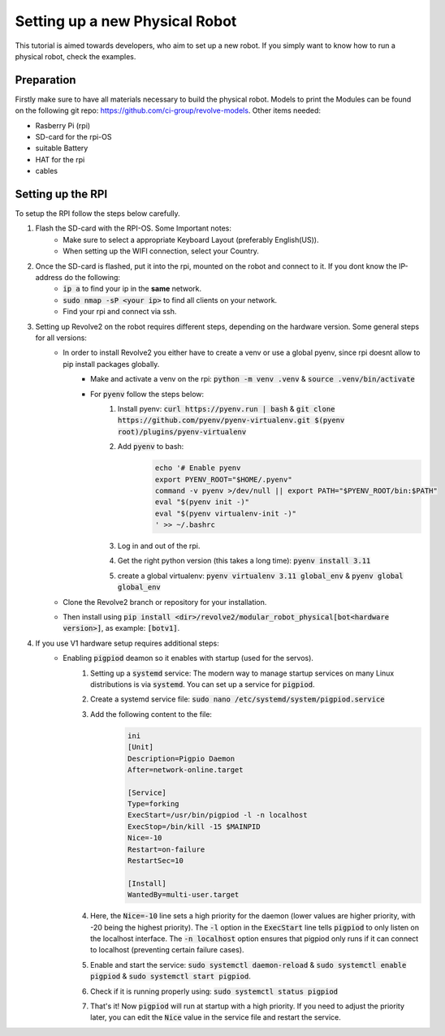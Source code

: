 ===============================
Setting up a new Physical Robot
===============================
This tutorial is aimed towards developers, who aim to set up a new robot.
If you simply want to know how to run a physical robot, check the examples.

-----------
Preparation
-----------
Firstly make sure to have all materials necessary to build the physical robot.
Models to print the Modules can be found on the following git repo: `<https://github.com/ci-group/revolve-models>`_.
Other items needed:

* Rasberry Pi (rpi)
* SD-card for the rpi-OS
* suitable Battery
* HAT for the rpi
* cables

------------------
Setting up the RPI
------------------
To setup the RPI follow the steps below carefully.

#. Flash the SD-card with the RPI-OS. Some Important notes:
    * Make sure to select a appropriate Keyboard Layout (preferably English(US)).

    * When setting up the WIFI connection, select your Country.

#. Once the SD-card is flashed, put it into the rpi, mounted on the robot and connect to it. If you dont know the IP-address do the following:
    * :code:`ip a` to find your ip in the **same** network.

    * :code:`sudo nmap -sP <your ip>` to find all clients on your network.

    * Find your rpi and connect via ssh.

#. Setting up Revolve2 on the robot requires different steps, depending on the hardware version. Some general steps for all versions:
    * In order to install Revolve2 you either have to create a venv or use a global pyenv, since rpi doesnt allow to pip install packages globally.
        * Make and activate a venv on the rpi: :code:`python -m venv .venv` & :code:`source .venv/bin/activate`

        * For :code:`pyenv` follow the steps below:
            #. Install pyenv: :code:`curl https://pyenv.run | bash` & :code:`git clone https://github.com/pyenv/pyenv-virtualenv.git $(pyenv root)/plugins/pyenv-virtualenv`
            #. Add :code:`pyenv` to bash:
                .. code-block:: bash

                    echo '# Enable pyenv
                    export PYENV_ROOT="$HOME/.pyenv"
                    command -v pyenv >/dev/null || export PATH="$PYENV_ROOT/bin:$PATH"
                    eval "$(pyenv init -)"
                    eval "$(pyenv virtualenv-init -)"
                    ' >> ~/.bashrc

            #. Log in and out of the rpi.

            #. Get the right python version (this takes a long time): :code:`pyenv install 3.11`

            #. create a global virtualenv: :code:`pyenv virtualenv 3.11 global_env` & :code:`pyenv global global_env`

    * Clone the Revolve2 branch or repository for your installation.

    * Then install using :code:`pip install <dir>/revolve2/modular_robot_physical[bot<hardware version>]`, as example: :code:`[botv1]`.

#. If you use V1 hardware setup requires additional steps:
    * Enabling :code:`pigpiod` deamon so it enables with startup (used for the servos).
        #. Setting up a :code:`systemd` service: The modern way to manage startup services on many Linux distributions is via :code:`systemd`. You can set up a service for :code:`pigpiod`.

        #. Create a systemd service file: :code:`sudo nano /etc/systemd/system/pigpiod.service`

        #. Add the following content to the file:
            .. code-block:: bash

                ini
                [Unit]
                Description=Pigpio Daemon
                After=network-online.target

                [Service]
                Type=forking
                ExecStart=/usr/bin/pigpiod -l -n localhost
                ExecStop=/bin/kill -15 $MAINPID
                Nice=-10
                Restart=on-failure
                RestartSec=10

                [Install]
                WantedBy=multi-user.target

        #. Here, the :code:`Nice=-10` line sets a high priority for the daemon (lower values are higher priority, with -20 being the highest priority). The :code:`-l` option in the :code:`ExecStart` line tells :code:`pigpiod` to only listen on the localhost interface. The :code:`-n localhost` option ensures that pigpiod only runs if it can connect to localhost (preventing certain failure cases).

        #. Enable and start the service: :code:`sudo systemctl daemon-reload` & :code:`sudo systemctl enable pigpiod` & :code:`sudo systemctl start pigpiod`.

        #. Check if it is running properly using: :code:`sudo systemctl status pigpiod`

        #. That's it! Now :code:`pigpiod` will run at startup with a high priority. If you need to adjust the priority later, you can edit the :code:`Nice` value in the service file and restart the service.


